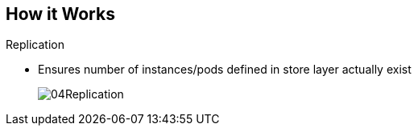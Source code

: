 
:noaudio:
:scrollbar:
:data-uri:
== How it Works

.Replication
* Ensures number of instances/pods defined in store layer actually exist

+
image::images/04Replication.png[]

ifdef::showscript[]

=== Transcript

The replication layer and replication controller's role is to make sure that the number of instances/pods defined in the store layer actually exist.
The replication controller instantiates (creates) or kills pods according to the desired state definition.

endif::showscript[]

